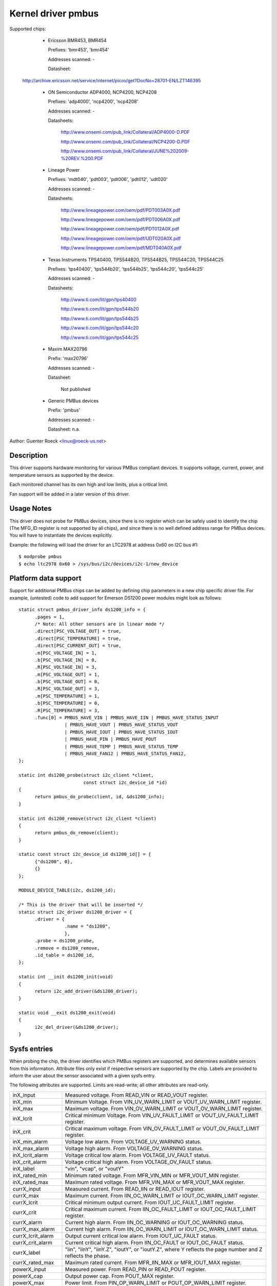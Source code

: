 Kernel driver pmbus
===================

Supported chips:

  * Ericsson BMR453, BMR454

    Prefixes: 'bmr453', 'bmr454'

    Addresses scanned: -

    Datasheet:

 http://archive.ericsson.net/service/internet/picov/get?DocNo=28701-EN/LZT146395

  * ON Semiconductor ADP4000, NCP4200, NCP4208

    Prefixes: 'adp4000', 'ncp4200', 'ncp4208'

    Addresses scanned: -

    Datasheets:

	http://www.onsemi.com/pub_link/Collateral/ADP4000-D.PDF

	http://www.onsemi.com/pub_link/Collateral/NCP4200-D.PDF

	http://www.onsemi.com/pub_link/Collateral/JUNE%202009-%20REV.%200.PDF

  * Lineage Power

    Prefixes: 'mdt040', 'pdt003', 'pdt006', 'pdt012', 'udt020'

    Addresses scanned: -

    Datasheets:

	http://www.lineagepower.com/oem/pdf/PDT003A0X.pdf

	http://www.lineagepower.com/oem/pdf/PDT006A0X.pdf

	http://www.lineagepower.com/oem/pdf/PDT012A0X.pdf

	http://www.lineagepower.com/oem/pdf/UDT020A0X.pdf

	http://www.lineagepower.com/oem/pdf/MDT040A0X.pdf

  * Texas Instruments TPS40400, TPS544B20, TPS544B25, TPS544C20, TPS544C25

    Prefixes: 'tps40400', 'tps544b20', 'tps544b25', 'tps544c20', 'tps544c25'

    Addresses scanned: -

    Datasheets:

	http://www.ti.com/lit/gpn/tps40400

	http://www.ti.com/lit/gpn/tps544b20

	http://www.ti.com/lit/gpn/tps544b25

	http://www.ti.com/lit/gpn/tps544c20

	http://www.ti.com/lit/gpn/tps544c25

  * Maxim MAX20796

    Prefix: 'max20796'

    Addresses scanned: -

    Datasheet:

	Not published

  * Generic PMBus devices

    Prefix: 'pmbus'

    Addresses scanned: -

    Datasheet: n.a.


Author: Guenter Roeck <linux@roeck-us.net>


Description
-----------

This driver supports hardware monitoring for various PMBus compliant devices.
It supports voltage, current, power, and temperature sensors as supported
by the device.

Each monitored channel has its own high and low limits, plus a critical
limit.

Fan support will be added in a later version of this driver.


Usage Notes
-----------

This driver does not probe for PMBus devices, since there is no register
which can be safely used to identify the chip (The MFG_ID register is not
supported by all chips), and since there is no well defined address range for
PMBus devices. You will have to instantiate the devices explicitly.

Example: the following will load the driver for an LTC2978 at address 0x60
on I2C bus #1::

	$ modprobe pmbus
	$ echo ltc2978 0x60 > /sys/bus/i2c/devices/i2c-1/new_device


Platform data support
---------------------

Support for additional PMBus chips can be added by defining chip parameters in
a new chip specific driver file. For example, (untested) code to add support for
Emerson DS1200 power modules might look as follows::

  static struct pmbus_driver_info ds1200_info = {
	.pages = 1,
	/* Note: All other sensors are in linear mode */
	.direct[PSC_VOLTAGE_OUT] = true,
	.direct[PSC_TEMPERATURE] = true,
	.direct[PSC_CURRENT_OUT] = true,
	.m[PSC_VOLTAGE_IN] = 1,
	.b[PSC_VOLTAGE_IN] = 0,
	.R[PSC_VOLTAGE_IN] = 3,
	.m[PSC_VOLTAGE_OUT] = 1,
	.b[PSC_VOLTAGE_OUT] = 0,
	.R[PSC_VOLTAGE_OUT] = 3,
	.m[PSC_TEMPERATURE] = 1,
	.b[PSC_TEMPERATURE] = 0,
	.R[PSC_TEMPERATURE] = 3,
	.func[0] = PMBUS_HAVE_VIN | PMBUS_HAVE_IIN | PMBUS_HAVE_STATUS_INPUT
		   | PMBUS_HAVE_VOUT | PMBUS_HAVE_STATUS_VOUT
		   | PMBUS_HAVE_IOUT | PMBUS_HAVE_STATUS_IOUT
		   | PMBUS_HAVE_PIN | PMBUS_HAVE_POUT
		   | PMBUS_HAVE_TEMP | PMBUS_HAVE_STATUS_TEMP
		   | PMBUS_HAVE_FAN12 | PMBUS_HAVE_STATUS_FAN12,
  };

  static int ds1200_probe(struct i2c_client *client,
			  const struct i2c_device_id *id)
  {
	return pmbus_do_probe(client, id, &ds1200_info);
  }

  static int ds1200_remove(struct i2c_client *client)
  {
	return pmbus_do_remove(client);
  }

  static const struct i2c_device_id ds1200_id[] = {
	{"ds1200", 0},
	{}
  };

  MODULE_DEVICE_TABLE(i2c, ds1200_id);

  /* This is the driver that will be inserted */
  static struct i2c_driver ds1200_driver = {
	.driver = {
		   .name = "ds1200",
		   },
	.probe = ds1200_probe,
	.remove = ds1200_remove,
	.id_table = ds1200_id,
  };

  static int __init ds1200_init(void)
  {
	return i2c_add_driver(&ds1200_driver);
  }

  static void __exit ds1200_exit(void)
  {
	i2c_del_driver(&ds1200_driver);
  }


Sysfs entries
-------------

When probing the chip, the driver identifies which PMBus registers are
supported, and determines available sensors from this information.
Attribute files only exist if respective sensors are supported by the chip.
Labels are provided to inform the user about the sensor associated with
a given sysfs entry.

The following attributes are supported. Limits are read-write; all other
attributes are read-only.

======================= ========================================================
inX_input		Measured voltage. From READ_VIN or READ_VOUT register.
inX_min			Minimum Voltage.
			From VIN_UV_WARN_LIMIT or VOUT_UV_WARN_LIMIT register.
inX_max			Maximum voltage.
			From VIN_OV_WARN_LIMIT or VOUT_OV_WARN_LIMIT register.
inX_lcrit		Critical minimum Voltage.
			From VIN_UV_FAULT_LIMIT or VOUT_UV_FAULT_LIMIT register.
inX_crit		Critical maximum voltage.
			From VIN_OV_FAULT_LIMIT or VOUT_OV_FAULT_LIMIT register.
inX_min_alarm		Voltage low alarm. From VOLTAGE_UV_WARNING status.
inX_max_alarm		Voltage high alarm. From VOLTAGE_OV_WARNING status.
inX_lcrit_alarm		Voltage critical low alarm.
			From VOLTAGE_UV_FAULT status.
inX_crit_alarm		Voltage critical high alarm.
			From VOLTAGE_OV_FAULT status.
inX_label		"vin", "vcap", or "voutY"
inX_rated_min		Minimum rated voltage.
			From MFR_VIN_MIN or MFR_VOUT_MIN register.
inX_rated_max		Maximum rated voltage.
			From MFR_VIN_MAX or MFR_VOUT_MAX register.

currX_input		Measured current. From READ_IIN or READ_IOUT register.
currX_max		Maximum current.
			From IIN_OC_WARN_LIMIT or IOUT_OC_WARN_LIMIT register.
currX_lcrit		Critical minimum output current.
			From IOUT_UC_FAULT_LIMIT register.
currX_crit		Critical maximum current.
			From IIN_OC_FAULT_LIMIT or IOUT_OC_FAULT_LIMIT register.
currX_alarm		Current high alarm.
			From IIN_OC_WARNING or IOUT_OC_WARNING status.
currX_max_alarm		Current high alarm.
			From IIN_OC_WARN_LIMIT or IOUT_OC_WARN_LIMIT status.
currX_lcrit_alarm	Output current critical low alarm.
			From IOUT_UC_FAULT status.
currX_crit_alarm	Current critical high alarm.
			From IIN_OC_FAULT or IOUT_OC_FAULT status.
currX_label		"iin", "iinY", "iinY.Z", "ioutY", or "ioutY.Z",
			where Y reflects the page number and Z reflects the
			phase.
currX_rated_max		Maximum rated current.
			From MFR_IIN_MAX or MFR_IOUT_MAX register.

powerX_input		Measured power. From READ_PIN or READ_POUT register.
powerX_cap		Output power cap. From POUT_MAX register.
powerX_max		Power limit. From PIN_OP_WARN_LIMIT or
			POUT_OP_WARN_LIMIT register.
powerX_crit		Critical output power limit.
			From POUT_OP_FAULT_LIMIT register.
powerX_alarm		Power high alarm.
			From PIN_OP_WARNING or POUT_OP_WARNING status.
powerX_crit_alarm	Output power critical high alarm.
			From POUT_OP_FAULT status.
powerX_label		"pin", "pinY", "pinY.Z", "poutY", or "poutY.Z",
			where Y reflects the page number and Z reflects the
			phase.
powerX_rated_max	Maximum rated power.
			From MFR_PIN_MAX or MFR_POUT_MAX register.

tempX_input		Measured temperature.
			From READ_TEMPERATURE_X register.
tempX_min		Minimum temperature. From UT_WARN_LIMIT register.
tempX_max		Maximum temperature. From OT_WARN_LIMIT register.
tempX_lcrit		Critical low temperature.
			From UT_FAULT_LIMIT register.
tempX_crit		Critical high temperature.
			From OT_FAULT_LIMIT register.
tempX_min_alarm		Chip temperature low alarm. Set by comparing
			READ_TEMPERATURE_X with UT_WARN_LIMIT if
			TEMP_UT_WARNING status is set.
tempX_max_alarm		Chip temperature high alarm. Set by comparing
			READ_TEMPERATURE_X with OT_WARN_LIMIT if
			TEMP_OT_WARNING status is set.
tempX_lcrit_alarm	Chip temperature critical low alarm. Set by comparing
			READ_TEMPERATURE_X with UT_FAULT_LIMIT if
			TEMP_UT_FAULT status is set.
tempX_crit_alarm	Chip temperature critical high alarm. Set by comparing
			READ_TEMPERATURE_X with OT_FAULT_LIMIT if
			TEMP_OT_FAULT status is set.
tempX_rated_min		Minimum rated temperature.
			From MFR_TAMBIENT_MIN register.
tempX_rated_max		Maximum rated temperature.
			From MFR_TAMBIENT_MAX, MFR_MAX_TEMP_1, MFR_MAX_TEMP_2 or
			MFR_MAX_TEMP_3 register.
======================= ========================================================
